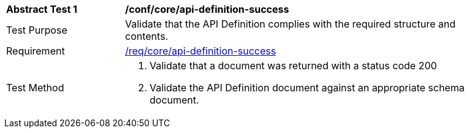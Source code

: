 [[ats_core_api-definition-success]]
[width="90%",cols="2,6a"]
|===
^|*Abstract Test {counter:ats-id}* |*/conf/core/api-definition-success*
^|Test Purpose |Validate that the API Definition complies with the required structure and contents.
^|Requirement |<<req_core_api-definition-success,/req/core/api-definition-success>>
^|Test Method |. Validate that a document was returned with a status code 200
. Validate the API Definition document against an appropriate schema document.
|===
